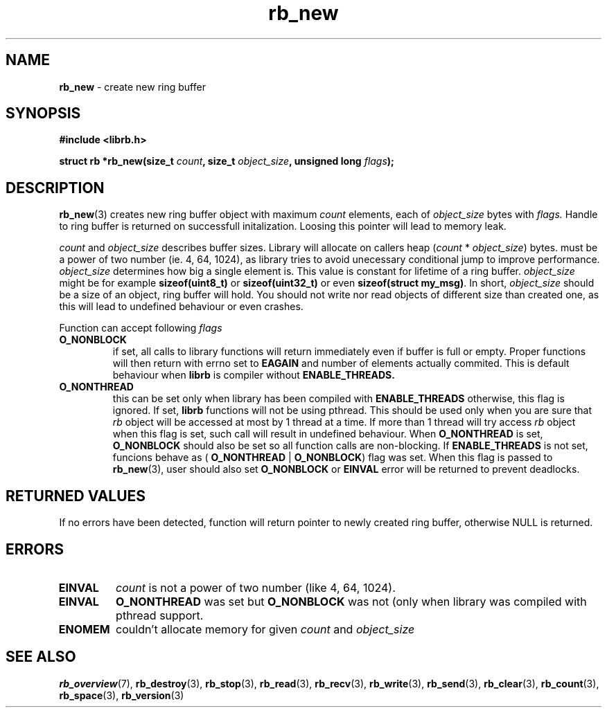 .TH "rb_new" "3" "20 January 2018 (v2.1.0)" "bofc.pl"
.SH NAME
.PP
.B rb_new
- create new ring buffer
.SH SYNOPSIS
.PP
.BI "#include <librb.h>"
.PP
.BI "struct rb *rb_new(size_t " count ", size_t " object_size ", \
unsigned long " flags ");"
.SH DESCRIPTION
.PP
.BR rb_new (3)
creates new ring buffer object with maximum
.I count
elements, each of
.I object_size
bytes with
.IR flags.
Handle to ring buffer is returned on successfull initalization.
Loosing this pointer will lead to memory leak.
.PP
.I count
and
.I object_size
describes buffer sizes.
Library will allocate on callers heap
.RI ( count
*
.IR object_size )
bytes.
.Icount
must be a power of two number (ie. 4, 64, 1024), as library tries to avoid
unecessary conditional jump to improve performance.
.I object_size
determines how big a single element is.
This value is constant for lifetime of a ring buffer.
.I object_size
might be for example
.B sizeof(uint8_t)
or
.B sizeof(uint32_t)
or even
.BR "sizeof(struct my_msg)" .
In short,
.I object_size
should be a size of an object, ring buffer will hold.
You should not write nor read objects of different size than created one, as
this will lead to undefined behaviour or even crashes.
.PP
Function can accept following
.I flags
.TP
.B O_NONBLOCK
if set, all calls to library functions will return immediately even if buffer
is full or empty.
Proper functions will then return with errno set to
.B EAGAIN
and number of elements actually commited.
This is default behaviour when
.B librb
is compiler without
.BR ENABLE_THREADS.
.TP
.B O_NONTHREAD
this can be set only when library has been compiled with
.B ENABLE_THREADS
otherwise, this flag is ignored. If set,
.B librb
functions will not be using pthread.
This should be used only when you are sure that
.I rb
object will be accessed at most by 1 thread at a time.
If more than 1 thread will try access
.I rb
object when this flag is set, such call will result in undefined behaviour.
When
.B O_NONTHREAD
is set,
.B O_NONBLOCK
should also be set so
all function calls are non-blocking.
If
.B ENABLE_THREADS
is not set, funcions
behave as (
.B O_NONTHREAD
|
.BR O_NONBLOCK )
flag was set.
When this flag is passed to
.BR rb_new (3),
user should also set
.B O_NONBLOCK
or
.B EINVAL
error will be returned to prevent deadlocks.
.SH RETURNED VALUES
.PP
If no errors have been detected, function will return pointer to newly created
ring buffer, otherwise NULL is returned.
.SH ERRORS
.TP
.B EINVAL
.I count
is not a power of two number (like 4, 64, 1024).
.TP
.B EINVAL
.B O_NONTHREAD
was set but
.B O_NONBLOCK
was not (only when library was compiled with pthread support.
.TP
.B ENOMEM
couldn't allocate memory for given
.I count
and
.I object_size
.SH SEE ALSO
.PP
.BR rb_overview (7),
.BR rb_destroy (3),
.BR rb_stop (3),
.BR rb_read (3),
.BR rb_recv (3),
.BR rb_write (3),
.BR rb_send (3),
.BR rb_clear (3),
.BR rb_count (3),
.BR rb_space (3),
.BR rb_version (3)
